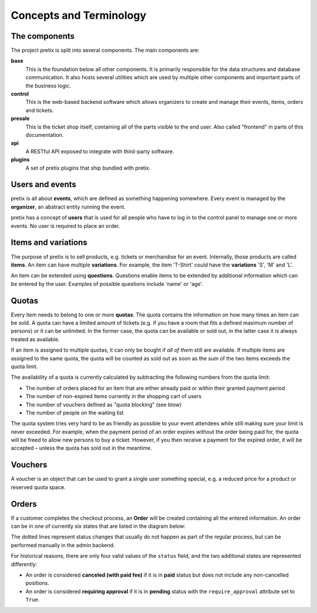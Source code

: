 Concepts and Terminology
========================

The components
^^^^^^^^^^^^^^

The project pretix is split into several components. The main components are:

**base**
    This is the foundation below all other components. It is primarily
    responsible for the data structures and database communication. It also hosts
    several utilities which are used by multiple other components and important parts of
    the business logic.

**control**
    This is the web-based backend software which allows organizers to
    create and manage their events, items, orders and tickets.

**presale**
    This is the ticket shop itself, containing all of the parts visible to the
    end user. Also called "frontend" in parts of this documentation.

**api**
    A RESTful API exposed to integrate with third-party software.

**plugins**
    A set of pretix plugins that ship bundled with pretix.

Users and events
^^^^^^^^^^^^^^^^

pretix is all about **events**, which are defined as something happening somewhere.
Every event is managed by the **organizer**, an abstract entity running the event.

pretix has a concept of **users** that is used for all people who have to log in to the
control panel to manage one or more events. No user is required to place an order.


Items and variations
^^^^^^^^^^^^^^^^^^^^

The purpose of pretix is to sell products, e.g. tickets or merchandise for an event. Internally,
those products are called **items**. An item can have multiple **variations**. For example,
the item 'T-Shirt' could have the **variations** 'S', 'M' and 'L'.

An item can be extended using **questions**. Questions enable items to be extended by
additional information which can be entered by the user. Examples of possible questions
include 'name' or 'age'.

Quotas
^^^^^^

Every item needs to belong to one or more **quotas**. The quota contains the information on how many
times an item can be sold. A quota can have a limited amount of tickets (e.g. if you have a room that
fits a defined maximum number of persons) or it can be unlimited. In the former case, the quota can be
available or sold out, in the latter case it is always treated as available.

If an item is assigned to multiple quotas, it can only be bought if *all of them* still are available.
If multiple items are assigned to the same quota, the quota will be counted as sold out as soon as the
*sum* of the two items exceeds the quota limit.

The availability of a quota is currently calculated by subtracting the following numbers from the quota
limit:

* The number of orders placed for an item that are either already paid or within their granted payment period
* The number of non-expired items currently in the shopping cart of users
* The number of vouchers defined as "quota blocking" (see blow)
* The number of people on the waiting list

The quota system tries very hard to be as friendly as possible to your event attendees while still making sure
your limit is never exceeded. For  example, when the payment period of an order expires without the order being
paid for, the quota will be freed to allow new persons to buy a ticket. However, if you then receive a payment
for the expired order, it will be accepted – unless the quota has sold out in the meantime.

Vouchers
^^^^^^^^

A voucher is an object that can be used to grant a single user something special, e.g. a reduced price for a
product or reserved quota space.

Orders
^^^^^^

If a customer completes the checkout process, an **Order** will be created containing all the entered information.
An order can be in one of currently six states that are listed in the diagram below:

.. image:: /images/order_states.png

The dotted lines represent status changes that usually do not happen as part of the regular process, but can be
performed manually in the admin backend.

For historical reasons, there are only four valid values of the ``status`` field, and the two additional states are
represented differently:

* An order is considered **canceled (with paid fee)** if it is in **paid** status but does not include any non-cancelled positions.

* An order is considered **requiring approval** if it is in **pending** status with the ``require_approval`` attribute set to ``True``.
